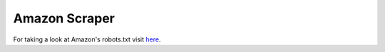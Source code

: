 .. _amazonscraper:

Amazon Scraper
===============

For taking a look at Amazon's robots.txt visit `here <https://www.amazon.com/robots.txt>`_.

